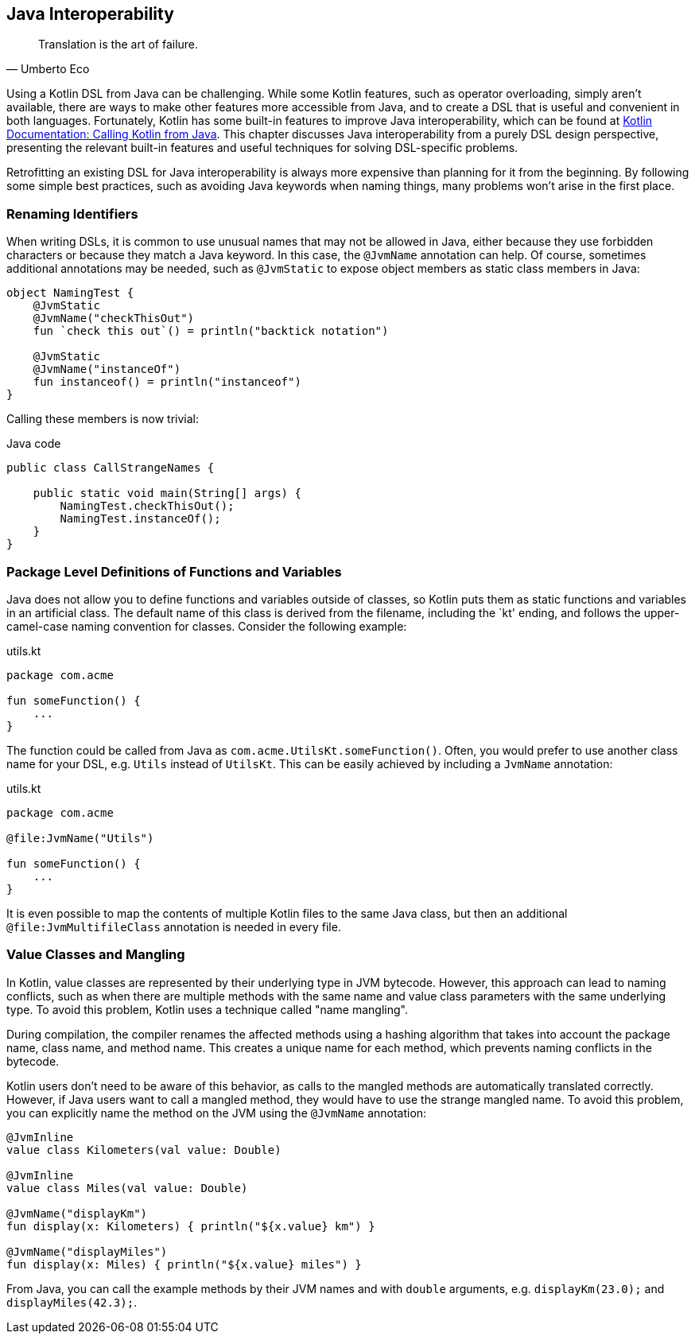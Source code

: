 [#javaInteroperability]
== Java Interoperability (((Java Interoperability)))

> Translation is the art of failure.
-- Umberto Eco

Using a Kotlin DSL from Java can be challenging. While some Kotlin features, such as operator overloading, simply aren't available, there are ways to make other features more accessible from Java, and to create a DSL that is useful and convenient in both languages. Fortunately, Kotlin has some built-in features to improve Java interoperability, which can be found at https://kotlinlang.org/docs/java-to-kotlin-interop.html[Kotlin Documentation: Calling Kotlin from Java]. This chapter discusses Java interoperability from a purely DSL design perspective, presenting the relevant built-in features and useful techniques for solving DSL-specific problems.

Retrofitting an existing DSL for Java interoperability is always more expensive than planning for it from the beginning. By following some simple best practices, such as avoiding Java keywords when naming things, many problems won't arise in the first place.

=== Renaming Identifiers

When writing DSLs, it is common to use unusual names that may not be allowed in Java, either because they use forbidden characters or because they match a Java keyword. In this case, the `@JvmName` annotation can help. Of course, sometimes additional annotations may be needed, such as `@JvmStatic` to expose object members as static class members in Java:

[source,kotlin]
----
object NamingTest {
    @JvmStatic
    @JvmName("checkThisOut")
    fun `check this out`() = println("backtick notation")

    @JvmStatic
    @JvmName("instanceOf")
    fun instanceof() = println("instanceof")
}
----

Calling these members is now trivial:

[source,java]
.Java code
----
public class CallStrangeNames {

    public static void main(String[] args) {
        NamingTest.checkThisOut();
        NamingTest.instanceOf();
    }
}
----

=== Package Level Definitions of Functions and Variables

Java does not allow you to define functions and variables outside of classes, so Kotlin puts them as static functions and variables in an artificial class. The default name of this class is derived from the filename, including the `kt' ending, and follows the upper-camel-case naming convention for classes. Consider the following example:

[source,kotlin]
.utils.kt
----
package com.acme

fun someFunction() {
    ...
}
----

The function could be called from Java as `com.acme.UtilsKt.someFunction()`. Often, you would prefer to use another class name for your DSL, e.g. `Utils` instead of `UtilsKt`. This can be easily achieved by including a `JvmName` annotation:

[source,kotlin]
.utils.kt
----
package com.acme

@file:JvmName("Utils")

fun someFunction() {
    ...
}
----

It is even possible to map the contents of multiple Kotlin files to the same Java class, but then an additional `@file:JvmMultifileClass` annotation is needed in every file.

=== Value Classes (((Value Classes))) and Mangling (((Mangling)))

In Kotlin, value classes are represented by their underlying type in JVM bytecode. However, this approach can lead to naming conflicts, such as when there are multiple methods with the same name and value class parameters with the same underlying type. To avoid this problem, Kotlin uses a technique called "name mangling".

During compilation, the compiler renames the affected methods using a hashing algorithm that takes into account the package name, class name, and method name. This creates a unique name for each method, which prevents naming conflicts in the bytecode.

Kotlin users don't need to be aware of this behavior, as calls to the mangled methods are automatically translated correctly. However, if Java users want to call a mangled method, they would have to use the strange mangled name. To avoid this problem, you can explicitly name the method on the JVM using the `@JvmName` annotation:

[source,kotlin]
----
@JvmInline
value class Kilometers(val value: Double)

@JvmInline
value class Miles(val value: Double)

@JvmName("displayKm")
fun display(x: Kilometers) { println("${x.value} km") }

@JvmName("displayMiles")
fun display(x: Miles) { println("${x.value} miles") }
----

From Java, you can call the example methods by their JVM names and with `double` arguments, e.g. `displayKm(23.0);` and `displayMiles(42.3);`.
